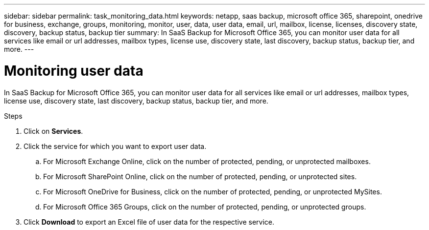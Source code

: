 ---
sidebar: sidebar
permalink: task_monitoring_data.html
keywords: netapp, saas backup, microsoft office 365, sharepoint, onedrive for business, exchange, groups, monitoring, monitor, user, data, user data, email, url, mailbox, license, licenses, discovery state, discovery, backup status, backup tier
summary: In SaaS Backup for Microsoft Office 365, you can monitor user data for all services like email or url addresses, mailbox types, license use, discovery state, last discovery, backup status, backup tier, and more.
---

= Monitoring user data
:hardbreaks:
:nofooter:
:icons: font
:linkattrs:
:imagesdir: ./media/

[.lead]
In SaaS Backup for Microsoft Office 365, you can monitor user data for all services like email or url addresses, mailbox types, license use, discovery state, last discovery, backup status, backup tier, and more.

.Steps
. Click on *Services*.
. Click the service for which you want to export user data.
.. For Microsoft Exchange Online, click on the number of protected, pending, or unprotected mailboxes.
.. For Microsoft SharePoint Online, click on the number of protected, pending, or unprotected sites.
.. For Microsoft OneDrive for Business, click on the number of protected, pending, or unprotected MySites.
.. For Microsoft Office 365 Groups, click on the number of protected, pending, or unprotected groups.
. Click *Download* to export an Excel file of user data for the respective service.
